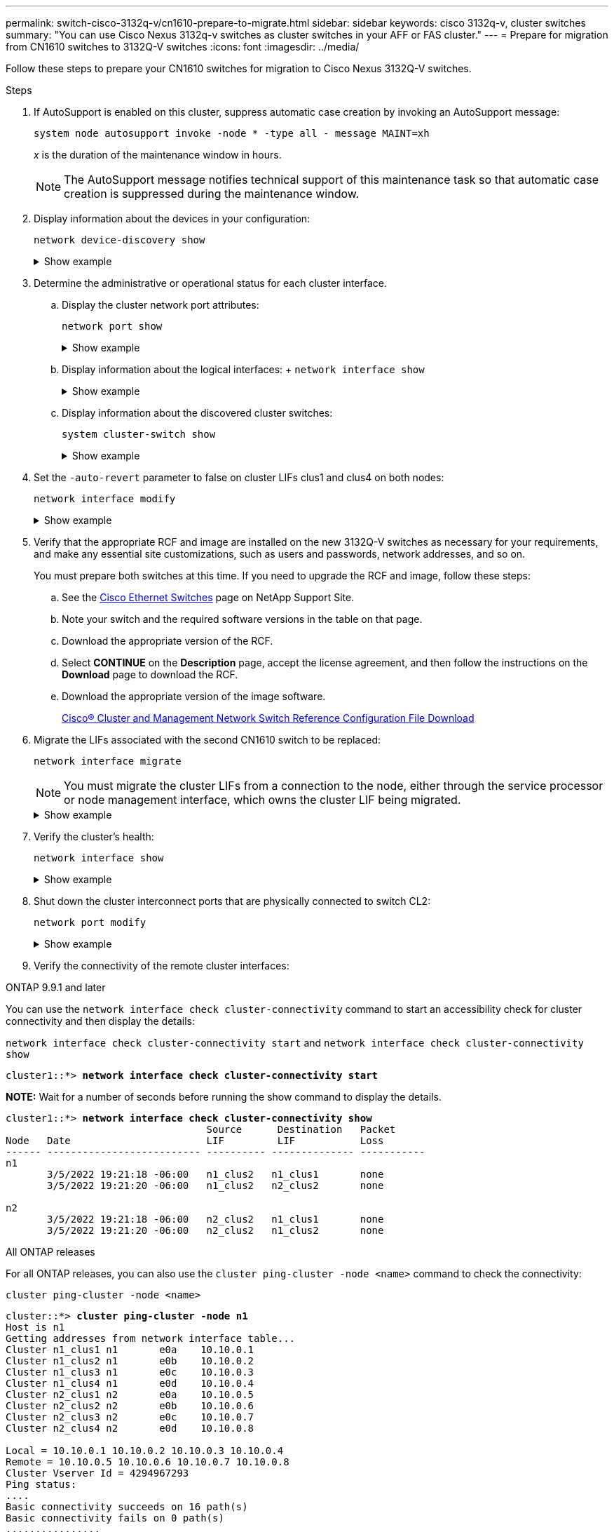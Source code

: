---
permalink: switch-cisco-3132q-v/cn1610-prepare-to-migrate.html
sidebar: sidebar
keywords: cisco 3132q-v, cluster switches
summary: "You can use Cisco Nexus 3132q-v switches as cluster switches in your AFF or FAS cluster."
---
= Prepare for migration from CN1610 switches to 3132Q-V switches
:icons: font
:imagesdir: ../media/

[.lead]
Follow these steps to prepare your CN1610 switches for migration to Cisco Nexus 3132Q-V switches. 

.Steps

. If AutoSupport is enabled on this cluster, suppress automatic case creation by invoking an AutoSupport message:
+
`system node autosupport invoke -node * -type all - message MAINT=xh`
+
_x_ is the duration of the maintenance window in hours.
+
NOTE: The AutoSupport message notifies technical support of this maintenance task so that automatic case creation is suppressed during the maintenance window.

. Display information about the devices in your configuration: 
+
`network device-discovery show`
+
.Show example 
[%collapsible]
====
The following example displays how many cluster interconnect interfaces have been configured in each node for each cluster interconnect switch:

----
cluster::> network device-discovery show

       Local  Discovered
Node   Port   Device       Interface   Platform
------ ------ ------------ ----------- ----------
n1     /cdp
        e0a   CL1          0/1         CN1610
        e0b   CL2          0/1         CN1610
        e0c   CL2          0/2         CN1610
        e0d   CL1          0/2         CN1610
n2     /cdp
        e0a   CL1          0/3         CN1610
        e0b   CL2          0/3         CN1610
        e0c   CL2          0/4         CN1610
        e0d   CL1          0/4         CN1610

8 entries were displayed.
----
====

. Determine the administrative or operational status for each cluster interface.

 .. Display the cluster network port attributes: 
+
`network port show`
+
.Show example 
[%collapsible]
====
The following example displays the network port attributes on a system:

----
cluster::*> network port show -role Cluster
       (network port show)

Node: n1
                Broadcast              Speed (Mbps) Health Ignore
Port  IPspace   Domain     Link  MTU   Admin/Open   Status Health Status
----- --------- ---------- ----- ----- ------------ ------ -------------
e0a   cluster   cluster    up    9000  auto/10000     -        -
e0b   cluster   cluster    up    9000  auto/10000     -        -
e0c   cluster   cluster    up    9000  auto/10000     -        -
e0d   cluster   cluster    up    9000  auto/10000     -        -

Node: n2
                Broadcast              Speed (Mbps) Health Ignore
Port  IPspace   Domain     Link  MTU   Admin/Open   Status Health Status
----- --------- ---------- ----- ----- ------------ ------ -------------
e0a   cluster   cluster    up    9000  auto/10000     -        -
e0b   cluster   cluster    up    9000  auto/10000     -        -
e0c   cluster   cluster    up    9000  auto/10000     -        -
e0d   cluster   cluster    up    9000  auto/10000     -        -

8 entries were displayed.
----
====

 .. Display information about the logical interfaces: 
 +
 `network interface show`
+
.Show example 
[%collapsible]
====
The following example displays the general information about all of the LIFs on your system:

----
cluster::*> network interface show -role Cluster
       (network interface show)

         Logical    Status      Network        Current  Current  Is
Vserver  Interface  Admin/Oper  Address/Mask   Node     Port     Home
-------- ---------- ----------- -------------- -------- -------- -----
Cluster
         n1_clus1   up/up       10.10.0.1/24   n1       e0a      true
         n1_clus2   up/up       10.10.0.2/24   n1       e0b      true
         n1_clus3   up/up       10.10.0.3/24   n1       e0c      true
         n1_clus4   up/up       10.10.0.4/24   n1       e0d      true
         n2_clus1   up/up       10.10.0.5/24   n2       e0a      true
         n2_clus2   up/up       10.10.0.6/24   n2       e0b      true
         n2_clus3   up/up       10.10.0.7/24   n2       e0c      true
         n2_clus4   up/up       10.10.0.8/24   n2       e0d      true

8 entries were displayed.
----
====

 .. Display information about the discovered cluster switches: 
+
`system cluster-switch show`
+
.Show example
[%collapsible]
====
The following example displays the cluster switches that are known to the cluster, along with their management IP addresses:

----
cluster::> system cluster-switch show

Switch                        Type             Address       Model
----------------------------- ---------------- ------------- --------
CL1                           cluster-network  10.10.1.101   CN1610
     Serial Number: 01234567
      Is Monitored: true
            Reason:
  Software Version: 1.2.0.7
    Version Source: ISDP

CL2                           cluster-network  10.10.1.102   CN1610
     Serial Number: 01234568
      Is Monitored: true
            Reason:
  Software Version: 1.2.0.7
    Version Source: ISDP

2 entries were displayed.
----
====

. Set the `-auto-revert` parameter to false on cluster LIFs clus1 and clus4 on both nodes: 
+
`network interface modify`
+
.Show example 
[%collapsible]
====
----
cluster::*> network interface modify -vserver node1 -lif clus1 -auto-revert false
cluster::*> network interface modify -vserver node1 -lif clus4 -auto-revert false
cluster::*> network interface modify -vserver node2 -lif clus1 -auto-revert false
cluster::*> network interface modify -vserver node2 -lif clus4 -auto-revert false
----
====

. Verify that the appropriate RCF and image are installed on the new 3132Q-V switches as necessary for your requirements, and make any essential site customizations, such as users and passwords, network addresses, and so on.
+
You must prepare both switches at this time. If you need to upgrade the RCF and image, follow these steps:

 .. See the link:http://support.netapp.com/NOW/download/software/cm_switches/[Cisco Ethernet Switches^] page on NetApp Support Site.

 .. Note your switch and the required software versions in the table on that page.
 .. Download the appropriate version of the RCF.
 .. Select *CONTINUE* on the *Description* page, accept the license agreement, and then follow the instructions on the *Download* page to download the RCF.
 .. Download the appropriate version of the image software.
+
http://mysupport.netapp.com/NOW/download/software/sanswitch/fcp/Cisco/netapp_cnmn/download.shtml[Cisco® Cluster and Management Network Switch Reference Configuration File Download^]

. Migrate the LIFs associated with the second CN1610 switch to be replaced: 
+
`network interface migrate`
+
[NOTE]
====
You must migrate the cluster LIFs from a connection to the node, either through the service processor or node management interface, which owns the cluster LIF being migrated.
====
+
.Show example
[%collapsible]
====
The following example shows n1 and n2, but LIF migration must be done on all the nodes:

----

cluster::*> network interface migrate -vserver Cluster -lif n1_clus2 -destination-node  n1  -destination-port  e0a
cluster::*> network interface migrate -vserver Cluster -lif n1_clus3 -destination-node  n1  -destination-port  e0d
cluster::*> network interface migrate -vserver Cluster -lif n2_clus2 -destination-node  n2  -destination-port  e0a
cluster::*> network interface migrate -vserver Cluster -lif n2_clus3 -destination-node  n2  -destination-port  e0d
----
====

. Verify the cluster's health: 
+
`network interface show`
+
.Show example
[%collapsible]
====
The following example shows the result of the previous `network interface migrate` command:

----
cluster::*> network interface show -role Cluster
       (network interface show)

         Logical    Status      Network         Current  Current  Is
Vserver  Interface  Admin/Oper  Address/Mask    Node     Port     Home
-------- ---------- ----------- --------------- -------- -------- -----
Cluster
         n1_clus1   up/up       10.10.0.1/24    n1       e0a      true
         n1_clus2   up/up       10.10.0.2/24    n1       e0a      false
         n1_clus3   up/up       10.10.0.3/24    n1       e0d      false
         n1_clus4   up/up       10.10.0.4/24    n1       e0d      true
         n2_clus1   up/up       10.10.0.5/24    n2       e0a      true
         n2_clus2   up/up       10.10.0.6/24    n2       e0a      false
         n2_clus3   up/up       10.10.0.7/24    n2       e0d      false
         n2_clus4   up/up       10.10.0.8/24    n2       e0d      true

8 entries were displayed.
----
====

. Shut down the cluster interconnect ports that are physically connected to switch CL2: 
+
`network port modify`
+
.Show example 
[%collapsible]
====
The following commands shut down the specified ports on n1 and n2, but the ports must be shut down on all nodes:

----
cluster::*> network port modify -node n1 -port e0b -up-admin false
cluster::*> network port modify -node n1 -port e0c -up-admin false
cluster::*> network port modify -node n2 -port e0b -up-admin false
cluster::*> network port modify -node n2 -port e0c -up-admin false
----
====

. Verify the connectivity of the remote cluster interfaces: 
+
// start of tabbed content

[role="tabbed-block"]

====

.ONTAP 9.9.1 and later

--
You can use the `network interface check cluster-connectivity` command to start an accessibility check for cluster connectivity and then display the details: 

`network interface check cluster-connectivity start` and `network interface check cluster-connectivity show`

[subs=+quotes]
----
cluster1::*> *network interface check cluster-connectivity start*
----

*NOTE:* Wait for a number of seconds before running the show command to display the details.


[subs=+quotes]
----
cluster1::*> *network interface check cluster-connectivity show*
                                  Source      Destination   Packet
Node   Date                       LIF         LIF           Loss
------ -------------------------- ---------- -------------- -----------
n1
       3/5/2022 19:21:18 -06:00   n1_clus2   n1_clus1       none
       3/5/2022 19:21:20 -06:00   n1_clus2   n2_clus2       none

n2
       3/5/2022 19:21:18 -06:00   n2_clus2   n1_clus1       none
       3/5/2022 19:21:20 -06:00   n2_clus2   n1_clus2       none
----
--

.All ONTAP releases
--
For all ONTAP releases, you can also use the `cluster ping-cluster -node <name>` command to check the connectivity:

`cluster ping-cluster -node <name>`

[subs=+quotes]
----
cluster::*> *cluster ping-cluster -node n1*
Host is n1
Getting addresses from network interface table...
Cluster n1_clus1 n1       e0a    10.10.0.1
Cluster n1_clus2 n1       e0b    10.10.0.2
Cluster n1_clus3 n1       e0c    10.10.0.3
Cluster n1_clus4 n1       e0d    10.10.0.4
Cluster n2_clus1 n2       e0a    10.10.0.5
Cluster n2_clus2 n2       e0b    10.10.0.6
Cluster n2_clus3 n2       e0c    10.10.0.7
Cluster n2_clus4 n2       e0d    10.10.0.8

Local = 10.10.0.1 10.10.0.2 10.10.0.3 10.10.0.4
Remote = 10.10.0.5 10.10.0.6 10.10.0.7 10.10.0.8
Cluster Vserver Id = 4294967293
Ping status:
....
Basic connectivity succeeds on 16 path(s)
Basic connectivity fails on 0 path(s)
................
Detected 1500 byte MTU on 16 path(s):
    Local 10.10.0.1 to Remote 10.10.0.5
    Local 10.10.0.1 to Remote 10.10.0.6
    Local 10.10.0.1 to Remote 10.10.0.7
    Local 10.10.0.1 to Remote 10.10.0.8
    Local 10.10.0.2 to Remote 10.10.0.5
    Local 10.10.0.2 to Remote 10.10.0.6
    Local 10.10.0.2 to Remote 10.10.0.7
    Local 10.10.0.2 to Remote 10.10.0.8
    Local 10.10.0.3 to Remote 10.10.0.5
    Local 10.10.0.3 to Remote 10.10.0.6
    Local 10.10.0.3 to Remote 10.10.0.7
    Local 10.10.0.3 to Remote 10.10.0.8
    Local 10.10.0.4 to Remote 10.10.0.5
    Local 10.10.0.4 to Remote 10.10.0.6
    Local 10.10.0.4 to Remote 10.10.0.7
    Local 10.10.0.4 to Remote 10.10.0.8

Larger than PMTU communication succeeds on 16 path(s)
RPC status:
4 paths up, 0 paths down (tcp check)
4 paths up, 0 paths down (udp check)
----
--
====

// end of tabbed content

[start=10]

. [[step10]] Shut down the ISL ports 13 through 16 on the active CN1610 switch CL1: 
+
`shutdown`
+
.Show example
[%collapsible]
====
The following example shows how to shut down ISL ports 13 through 16 on the CN1610 switch CL1:

----
(CL1)# configure
(CL1)(Config)# interface 0/13-0/16
(CL1)(Interface 0/13-0/16)# shutdown
(CL1)(Interface 0/13-0/16)# exit
(CL1)(Config)# exit
(CL1)#
----
====

. Build a temporary ISL between CL1 and C2:
+
.Show example
[%collapsible]
====

The following example builds a temporary ISL between CL1 (ports 13-16) and C2 (ports e1/24/1-4):

----
C2# configure
C2(config)# interface port-channel 2
C2(config-if)# switchport mode trunk
C2(config-if)# spanning-tree port type network
C2(config-if)# mtu 9216
C2(config-if)# interface breakout module 1 port 24 map 10g-4x
C2(config)# interface e1/24/1-4
C2(config-if-range)# switchport mode trunk
C2(config-if-range)# mtu 9216
C2(config-if-range)# channel-group 2 mode active
C2(config-if-range)# exit
C2(config-if)# exit
----
====

.What's next?
link:cn1610-configure-ports.html[Configure your ports].

//Updates for internal GH issue #262, 2024-11-19